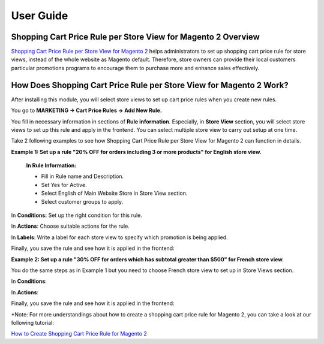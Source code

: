 User Guide
=============

.. role:: note_step


Shopping Cart Price Rule per Store View for Magento 2 Overview
--------------------------------------------------------------

`Shopping Cart Price Rule per Store View for Magento 2 <http://bsscommerce.com/shopping-cart-price-rule-per-store-view-for-magento-2.html>`_ helps 
administrators to set up shopping cart price rule for store views, instead of the whole website as Magento default. Therefore, store owners can provide 
their local customers particular promotions programs to encourage them to purchase more and enhance sales effectively.  


How Does Shopping Cart Price Rule per Store View for Magento 2 Work?
--------------------------------------------------------------------

After installing this module, you will select store views to set up cart price rules when you create new rules. 

You go to **MARKETING -> Cart Price Rules -> Add New Rule.** 

.. image:: images/shopping_cart_rule_store_view_1.jpg

You fill in necessary information in sections of **Rule information**. Especially, in **Store View** section, you will select store views to set up this rule 
and apply in the frontend. You can select multiple store view to carry out setup at one time. 

Take 2 following examples to see how Shopping Cart Price Rule per Store View for Magento 2 can function in details. 

**Example 1: Set up a rule "20% OFF for orders including 3 or more products" for English store view.**

	**In Rule Information:**
	
	*	Fill in Rule name and Description.
	
	*	Set Yes for Active.
	
	*	Select English of Main Website Store  in Store View section. 
	
	*	Select customer groups to apply. 

.. image:: images/shopping_cart_rule_store_view_2.jpg
	
	*	Set up Coupon, Uses per Customers, Valid Time and Priority for this rule.

In **Conditions:** Set up the right condition for this rule.

.. image:: images/shopping_cart_rule_store_view_3.jpg

In **Actions**: Choose suitable actions for the rule. 

.. image:: images/shopping_cart_rule_store_view_4.jpg

In **Labels**: Write a label for each store view to specify which promotion is being applied.

.. image:: images/shopping_cart_rule_store_view_5.jpg

Finally, you save the rule and see how it is applied in the frontend:

.. image:: images/shopping_cart_rule_store_view_6.jpg

**Example 2:  Set up a rule "30% OFF for orders which has subtotal greater than $500" for French store view.**

You do the same steps as in Example 1 but you need to choose French store view to set up in Store Views section.  

.. image:: images/shopping_cart_rule_store_view_7.jpg

In **Conditions**:

.. image:: images/shopping_cart_rule_store_view_8.jpg

In **Actions**:

.. image:: images/shopping_cart_rule_store_view_9.jpg

Finally, you save the rule and see how it is applied in the frontend: 

.. image:: images/shopping_cart_rule_store_view_10.jpg

:note_step:`*Note`: For more understandings about how to create a shopping cart price rule for Magento 2, you can take a look at our following tutorial: 
	
`How to Create Shopping Cart Price Rule for Magento 2 <http://bsscommerce.com/blog/how-to-create-shopping-cart-price-rule-in-magento-2/>`_
	
	
.. raw:: html

   <style>
		p {text-align: justify;}
		.note_step {font-weight:bold;}
   </style>

